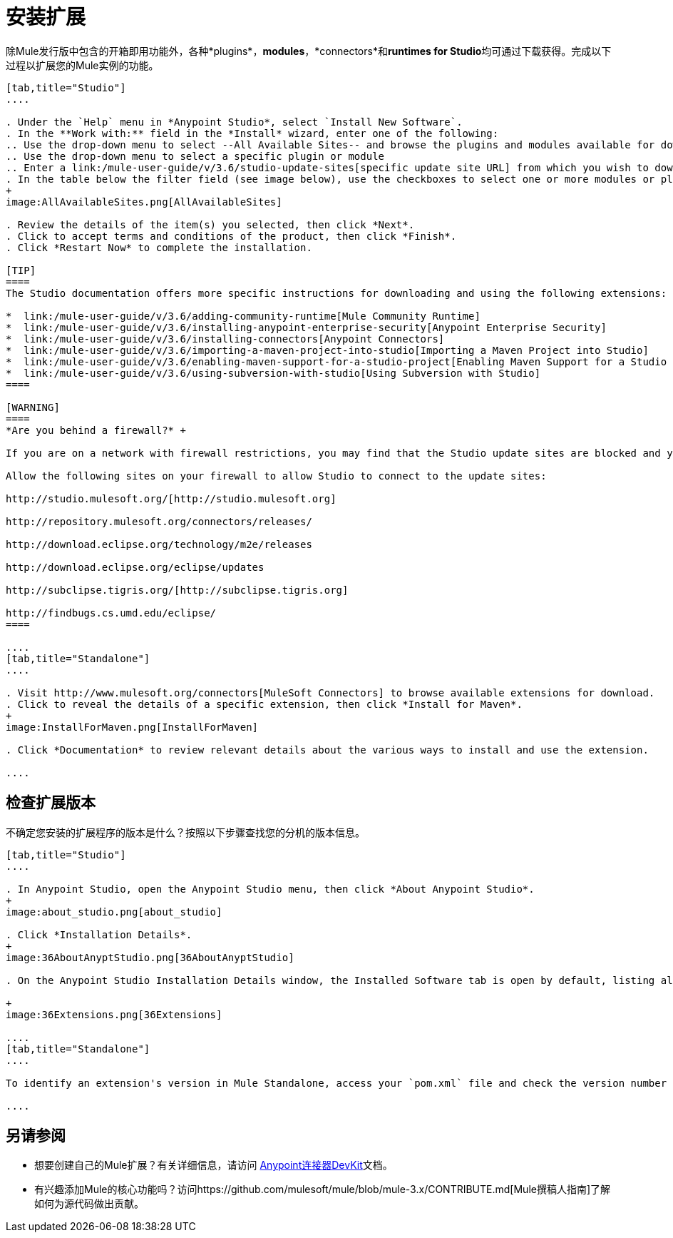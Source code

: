 = 安装扩展
:keywords: mule, esb, studio, extensions, install extensions, extend, download new software

除Mule发行版中包含的开箱即用功能外，各种*plugins*，*modules*，*connectors*和**runtimes for Studio**均可通过下载获得。完成以下过程以扩展您的Mule实例的功能。

[tabs]
------
[tab,title="Studio"]
....

. Under the `Help` menu in *Anypoint Studio*, select `Install New Software`. 
. In the **Work with:** field in the *Install* wizard, enter one of the following:
.. Use the drop-down menu to select --All Available Sites-- and browse the plugins and modules available for download into Studio +
.. Use the drop-down menu to select a specific plugin or module
.. Enter a link:/mule-user-guide/v/3.6/studio-update-sites[specific update site URL] from which you wish to download a plugin, module, or connector
. In the table below the filter field (see image below), use the checkboxes to select one or more modules or plugins you wish to install on your instance of Studio (click to expand the folders to select individual items), then click *Next*. 
+
image:AllAvailableSites.png[AllAvailableSites]

. Review the details of the item(s) you selected, then click *Next*.
. Click to accept terms and conditions of the product, then click *Finish*.
. Click *Restart Now* to complete the installation. 

[TIP]
====
The Studio documentation offers more specific instructions for downloading and using the following extensions:

*  link:/mule-user-guide/v/3.6/adding-community-runtime[Mule Community Runtime]  
*  link:/mule-user-guide/v/3.6/installing-anypoint-enterprise-security[Anypoint Enterprise Security]
*  link:/mule-user-guide/v/3.6/installing-connectors[Anypoint Connectors]
*  link:/mule-user-guide/v/3.6/importing-a-maven-project-into-studio[Importing a Maven Project into Studio]
*  link:/mule-user-guide/v/3.6/enabling-maven-support-for-a-studio-project[Enabling Maven Support for a Studio Project]
*  link:/mule-user-guide/v/3.6/using-subversion-with-studio[Using Subversion with Studio]
====

[WARNING]
====
*Are you behind a firewall?* +

If you are on a network with firewall restrictions, you may find that the Studio update sites are blocked and you are unable to download extensions.

Allow the following sites on your firewall to allow Studio to connect to the update sites:

http://studio.mulesoft.org/[http://studio.mulesoft.org]

http://repository.mulesoft.org/connectors/releases/

http://download.eclipse.org/technology/m2e/releases

http://download.eclipse.org/eclipse/updates

http://subclipse.tigris.org/[http://subclipse.tigris.org]

http://findbugs.cs.umd.edu/eclipse/
====

....
[tab,title="Standalone"]
....

. Visit http://www.mulesoft.org/connectors[MuleSoft Connectors] to browse available extensions for download.
. Click to reveal the details of a specific extension, then click *Install for Maven*.
+
image:InstallForMaven.png[InstallForMaven]

. Click *Documentation* to review relevant details about the various ways to install and use the extension.

....
------

== 检查扩展版本

不确定您安装的扩展程序的版本是什么？按照以下步骤查找您的分机的版本信息。

[tabs]
------
[tab,title="Studio"]
....

. In Anypoint Studio, open the Anypoint Studio menu, then click *About Anypoint Studio*. 
+
image:about_studio.png[about_studio]

. Click *Installation Details*.
+
image:36AboutAnyptStudio.png[36AboutAnyptStudio]

. On the Anypoint Studio Installation Details window, the Installed Software tab is open by default, listing all extensions and other software you have installed. Find the extension you are interested in and check the *Version* column to see the version number: +

+
image:36Extensions.png[36Extensions]

....
[tab,title="Standalone"]
....

To identify an extension's version in Mule Standalone, access your `pom.xml` file and check the version number associated with the extension in your dependencies.

....
------

== 另请参阅

* 想要创建自己的Mule扩展？有关详细信息，请访问 link:/anypoint-connector-devkit/v/3.7[Anypoint连接器DevKit]文档。
* 有兴趣添加Mule的核心功能吗？访问https://github.com/mulesoft/mule/blob/mule-3.x/CONTRIBUTE.md[Mule撰稿人指南]了解如何为源代码做出贡献。
